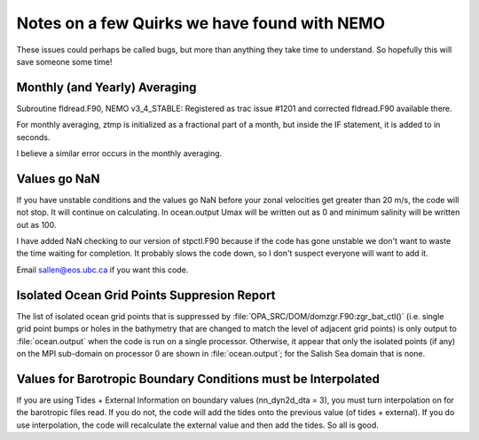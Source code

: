 Notes on a few Quirks we have found with NEMO
=============================================

These issues could perhaps be called bugs, but more than anything they take time to understand.  So hopefully this will save someone some time!


Monthly (and Yearly) Averaging
------------------------------

Subroutine fldread.F90, NEMO v3_4_STABLE: Registered as trac issue #1201 and corrected fldread.F90
available there.

For monthly averaging, ztmp is initialized as a fractional part of a month, but inside the IF statement,
it is added to in seconds.

I believe a similar error occurs in the monthly averaging.


Values go NaN
-------------

If you have unstable  conditions and the values go NaN before your zonal velocities get greater than
20 m/s, the code will not stop.  It will continue on calculating.  In ocean.output Umax will be
written out as 0 and minimum salinity will be written out as 100.

I have added NaN checking to our version of stpctl.F90 because if the code has gone unstable we don't
want to waste the time waiting for completion.  It probably slows the code down, so I don't suspect
everyone will want to add it.

Email sallen@eos.ubc.ca if you want this code.


Isolated Ocean Grid Points Suppresion Report
--------------------------------------------

The list of isolated ocean grid points that is suppressed by :file:`OPA_SRC/DOM/domzgr.F90:zgr_bat_ctl()`
(i.e. single grid point bumps or holes in the bathymetry that are changed to match the level of adjacent grid points)
is only output to :file:`ocean.output` when the code is run on a single processor.
Otherwise,
it appear that only the isolated points (if any) on the MPI sub-domain on processor 0 are shown in :file:`ocean.output`;
for the Salish Sea domain that is none.

Values for Barotropic Boundary Conditions must be Interpolated
--------------------------------------------------------------

If you are using Tides + External Information on boundary values (nn_dyn2d_dta   =  3), you must turn interpolation on for the barotropic files read.  If you do not, the code will add the tides onto the previous value (of tides + external).  If you do use interpolation, the code will recalculate the external value and then add the tides.  So all is good.
